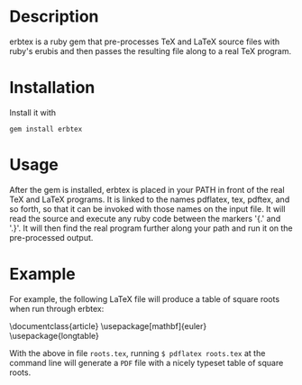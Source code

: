 
* Description
erbtex is a ruby gem that pre-processes TeX and LaTeX source files
with ruby's erubis and then passes the resulting file along to a real
TeX program.

* Installation
Install it with
#+begin_src shell
  gem install erbtex
#+end_src

* Usage
After the gem is installed, erbtex is placed in your PATH in front of
the real TeX and LaTeX programs.  It is linked to the names pdflatex,
tex, pdftex, and so forth, so that it can be invoked with those names
on the input file.  It will read the source and execute any ruby code
between the markers '{.' and '.}'.  It will then find the real program
further along your path and run it on the pre-processed output.

* Example
For example, the following LaTeX file will produce a table of square
roots when run through erbtex:
#+begin_src ruby
\documentclass{article}
\usepackage[mathbf]{euler}
\usepackage{longtable}

\begin{document}
\begin{longtable}[c]{r|r}
\hline\hline
\multicolumn{1}{c|}{\mathversion{bold}$x$}&
\multicolumn{1}{c}{\mathversion{bold}\rule{0pt}{12pt}$\sqrt{x}$}\\
\hline\hline
\endhead
\hline\hline
\endfoot
.{0.upto(100).each do |x| }.
  .{= "\\mathversion{bold}$%0.4f$" % x }.&
  .{= "$%0.8f$" % Math.sqrt(x) }.\\
.{end}.
\end{longtable}
\end{document}
#+end_quote
With the above in file =roots.tex=, running =$ pdflatex roots.tex= at
the command line will generate a =PDF= file with a nicely typeset
table of square roots.
